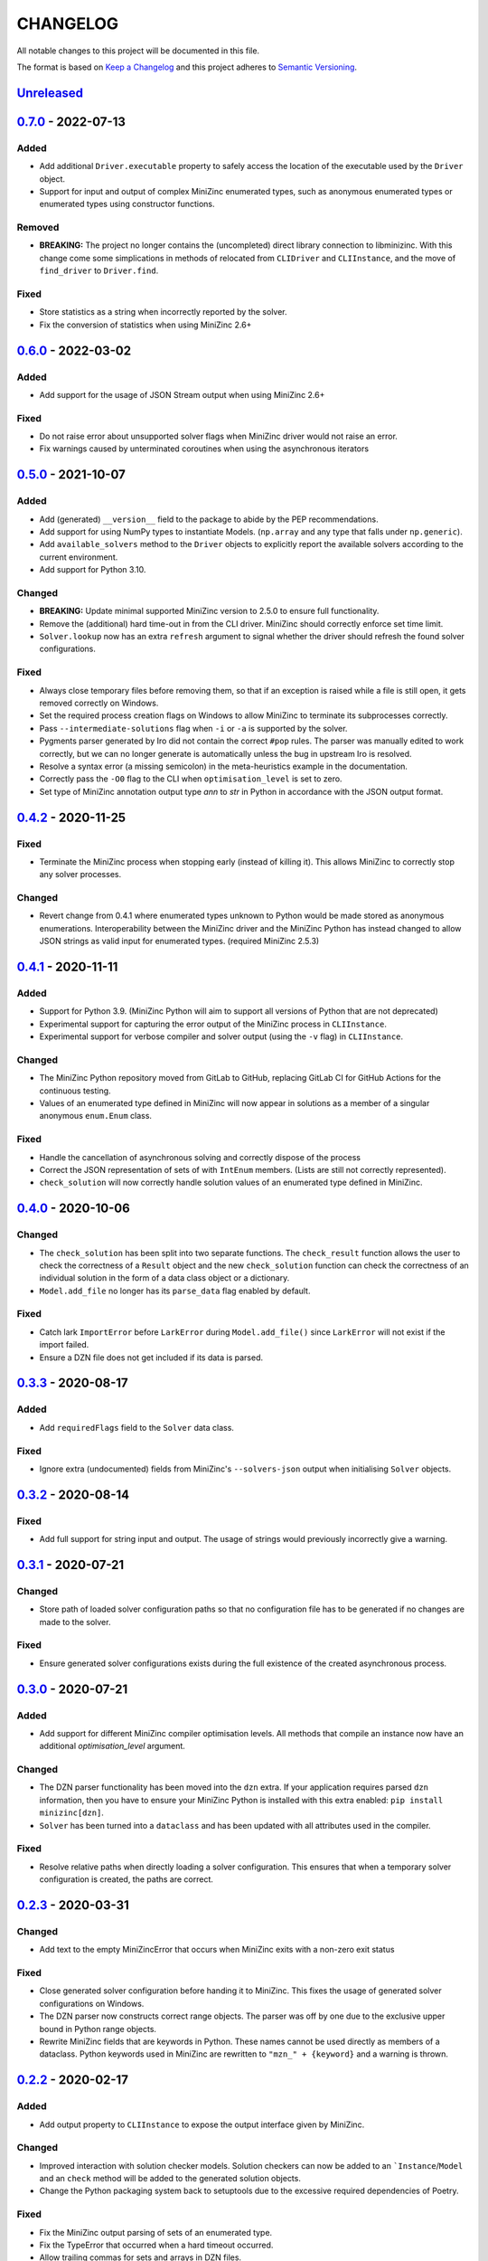 CHANGELOG
=========

All notable changes to this project will be documented in this file.

The format is based on `Keep a Changelog <https://keepachangelog.com/>`_ and
this project adheres to `Semantic Versioning <https://semver.org/>`_.

Unreleased_
------------

0.7.0_ - 2022-07-13
-------------------

Added
^^^^^

- Add additional ``Driver.executable`` property to safely access the location
  of the executable used by the ``Driver`` object.
- Support for input and output of complex MiniZinc enumerated types, such as
  anonymous enumerated types or enumerated types using constructor functions.

Removed
^^^^^^^

- **BREAKING:** The project no longer contains the (uncompleted) direct library
  connection to libminizinc. With this change come some simplications in methods of
  relocated from ``CLIDriver`` and ``CLIInstance``, and the move of ``find_driver`` to
  ``Driver.find``. 

Fixed
^^^^^

- Store statistics as a string when incorrectly reported by the solver.
- Fix the conversion of statistics when using MiniZinc 2.6+

0.6.0_ - 2022-03-02
-------------------

Added
^^^^^

- Add support for the usage of JSON Stream output when using MiniZinc 2.6+

Fixed
^^^^^

- Do not raise error about unsupported solver flags when MiniZinc driver would 
  not raise an error.
- Fix warnings caused by unterminated coroutines when using the asynchronous
  iterators


0.5.0_ - 2021-10-07
-------------------

Added
^^^^^

- Add (generated) ``__version__`` field to the package to abide by the PEP
  recommendations.
- Add support for using NumPy types to instantiate Models. (``np.array`` and
  any type that falls under ``np.generic``).
- Add ``available_solvers`` method to the ``Driver`` objects to explicitly
  report the available solvers according to the current environment.
- Add support for Python 3.10.

Changed
^^^^^^^

- **BREAKING:** Update minimal supported MiniZinc version to 2.5.0 to ensure
  full functionality.
- Remove the (additional) hard time-out in from the CLI driver. MiniZinc should
  correctly enforce set time limit.
- ``Solver.lookup`` now has an extra ``refresh`` argument to signal whether
  the driver should refresh the found solver configurations.

Fixed
^^^^^

- Always close temporary files before removing them, so that if an exception is
  raised while a file is still open, it gets removed correctly on Windows.
- Set the required process creation flags on Windows to allow MiniZinc to
  terminate its subprocesses correctly.
- Pass ``--intermediate-solutions`` flag when ``-i`` or ``-a`` is supported by
  the solver.
- Pygments parser generated by Iro did not contain the correct ``#pop`` rules.
  The parser was manually edited to work correctly, but we can no longer
  generate is automatically unless the bug in upstream Iro is resolved.
- Resolve a syntax error (a missing semicolon) in the meta-heuristics example in
  the documentation.
- Correctly pass the ``-O0`` flag to the CLI when ``optimisation_level`` is set
  to zero.
- Set type of MiniZinc annotation output type `ann` to `str` in Python in
  accordance with the JSON output format.

0.4.2_ - 2020-11-25
-------------------

Fixed
^^^^^

- Terminate the MiniZinc process when stopping early (instead of killing it).
  This allows MiniZinc to correctly stop any solver processes.

Changed
^^^^^^^

- Revert change from 0.4.1 where enumerated types unknown to Python would be
  made stored as anonymous enumerations. Interoperability between the MiniZinc
  driver and the MiniZinc Python has instead changed to allow JSON strings as
  valid input for enumerated types. (required MiniZinc 2.5.3)

0.4.1_ - 2020-11-11
-------------------

Added
^^^^^
- Support for Python 3.9. (MiniZinc Python will aim to support all versions of
  Python that are not deprecated)
- Experimental support for capturing the error output of the MiniZinc process
  in ``CLIInstance``.
- Experimental support for verbose compiler and solver output (using the ``-v``
  flag) in ``CLIInstance``.

Changed
^^^^^^^
- The MiniZinc Python repository moved from GitLab to GitHub, replacing GitLab
  CI for GitHub Actions for the continuous testing.
- Values of an enumerated type defined in MiniZinc will now appear in solutions
  as a member of a singular anonymous ``enum.Enum`` class.

Fixed
^^^^^
- Handle the cancellation of asynchronous solving and correctly dispose of the
  process
- Correct the JSON representation of sets of with ``IntEnum`` members. (Lists
  are still not correctly represented).
- ``check_solution`` will now correctly handle solution values of an enumerated
  type defined in MiniZinc.

0.4.0_ - 2020-10-06
-------------------

Changed
^^^^^^^
- The ``check_solution`` has been split into two separate functions. The
  ``check_result`` function allows the user to check the correctness of a
  ``Result`` object and the new ``check_solution`` function can check the
  correctness of an individual solution in the form of a data class object or a
  dictionary.
- ``Model.add_file`` no longer has its ``parse_data`` flag enabled by default.

Fixed
^^^^^
- Catch lark ``ImportError`` before ``LarkError`` during ``Model.add_file()`` since
  ``LarkError`` will not exist if the import failed.
- Ensure a DZN file does not get included if its data is parsed.

0.3.3_ - 2020-08-17
-------------------

Added
^^^^^
- Add ``requiredFlags`` field to the ``Solver`` data class.

Fixed
^^^^^
- Ignore extra (undocumented) fields from MiniZinc's ``--solvers-json`` output
  when initialising ``Solver`` objects.

0.3.2_ - 2020-08-14
-------------------

Fixed
^^^^^
- Add full support for string input and output. The usage of strings would
  previously incorrectly give a warning.

0.3.1_ - 2020-07-21
-------------------

Changed
^^^^^^^
- Store path of loaded solver configuration paths so that no configuration file
  has to be generated if no changes are made to the solver.

Fixed
^^^^^
- Ensure generated solver configurations exists during the full existence of
  the created asynchronous process.


0.3.0_ - 2020-07-21
-------------------

Added
^^^^^
- Add support for different MiniZinc compiler optimisation levels. All methods that
  compile an instance now have an additional `optimisation_level` argument.

Changed
^^^^^^^
- The DZN parser functionality has been moved into the ``dzn`` extra. If your
  application requires parsed ``dzn`` information, then you have to ensure your
  MiniZinc Python is installed with this extra enabled:
  ``pip install minizinc[dzn]``.
- ``Solver`` has been turned into a ``dataclass`` and has been updated with all
  attributes used in the compiler.

Fixed
^^^^^
- Resolve relative paths when directly loading a solver configuration. This
  ensures that when a temporary solver configuration is created, the paths are
  correct.

0.2.3_ - 2020-03-31
-------------------

Changed
^^^^^^^
- Add text to the empty MiniZincError that occurs when MiniZinc exits with a non-zero
  exit status

Fixed
^^^^^
- Close generated solver configuration before handing it to MiniZinc. This fixes the
  usage of generated solver configurations on Windows.
- The DZN parser now constructs correct range objects. The parser was off by one due to
  the exclusive upper bound in Python range objects.
- Rewrite MiniZinc fields that are keywords in Python. These names cannot be used
  directly as members of a dataclass. Python keywords used in MiniZinc are rewritten to
  ``"mzn_" + {keyword}`` and a warning is thrown.

0.2.2_ - 2020-02-17
-------------------

Added
^^^^^
- Add output property to ``CLIInstance`` to expose the output interface given by
  MiniZinc.

Changed
^^^^^^^
- Improved interaction with solution checker models. Solution checkers can
  now be added to an ```Instance``/``Model`` and an ``check`` method will be
  added to the generated solution objects.
- Change the Python packaging system back to setuptools due to the excessive
  required dependencies of Poetry.

Fixed
^^^^^
- Fix the MiniZinc output parsing of sets of an enumerated type.
- Fix the TypeError that occurred when a hard timeout occurred.
- Allow trailing commas for sets and arrays in DZN files.

0.2.1_ - 2020-01-13
-------------------

Added
^^^^^
- Add support for other command line flags for ``CLIInstance.flatten()``
  through the use of ``**kwargs``.
- Add initial ``Checker`` class to allow the usage of MiniZinc solution
  checkers.

Changed
^^^^^^^
- The string method for ``Result`` will now refer to the string method of its
  ``Solution`` attribute.

Fixed
^^^^^
- Ensure the event loop selection on Windows to always selects
  ``ProactorEventLoop``. This ensures the usage on Windows when the python
  version ``<= 3.8.0``.

0.2.0_ - 2019-12-13
-------------------

Added
^^^^^
- Support and testing for Python 3.8
- Logging of started processes and attributes of generated output items
- Export `Pygments <https://pygments.org>`_ Lexer for MiniZinc

Changed
^^^^^^^
- ``Driver.check_version`` now raises an ``ConfigurationError`` exception
  when an incompatible function is detected; otherwise, the method not return a
  value.
- Output classes generated by ``CLIIinstance.analyse()`` no longer contain
  the `_output_item` `str` attribute when MiniZinc does not find a output item.
  (New in MiniZinc 2.3.3)
- Improved parsing of non-standard (numerical) statistical information
  provided by the solver.

Fixed
^^^^^
- ``CLIInstance.solutions()``: The separator detection is now OS independent.
  The separator previously included a ``\n`` literal instead of ``\r\n`` on
  Windows.
- Solve an issue in ``CLIInstance.solution()`` where a solution with a size
  bigger than the buffer size would result in a ``LimitOverrunError`` exception.
- Correctly catch the ``asyncio.TimeoutError`` and kill the process when
  reaching a hard timeout. (i.e., the solver and ``minizinc`` do not stop in
  time)
- Check if file exists before opening file when an error occurs. (File might
  have been part of a compiled solver)
- Ensure the ``objective`` attribute is only added to the generated solution
  type once
- Remove '\r' characters from input when parsing statistics (Windows Specific).


0.1.0_ - 2019-10-11
---------------------

Initial release of MiniZinc Python. This release contains an initial
functionality to use MiniZinc directly from Python using an interface to the
``minizinc`` command line application. The exact functionality available in this
release is best described in the `documentation
<https://minizinc-python.readthedocs.io/en/0.1.0/>`_.


..  _0.7.0: https://github.com/MiniZinc/minizinc-python/compare/0.6.0...0.7.0
..  _0.6.0: https://github.com/MiniZinc/minizinc-python/compare/0.5.0...0.6.0
..  _0.5.0: https://github.com/MiniZinc/minizinc-python/compare/0.4.2...0.5.0
..  _0.4.2: https://github.com/MiniZinc/minizinc-python/compare/0.4.1...0.4.2
..  _0.4.1: https://github.com/MiniZinc/minizinc-python/compare/0.4.0...0.4.1
..  _0.4.0: https://github.com/MiniZinc/minizinc-python/compare/0.3.3...0.4.0
..  _0.3.3: https://github.com/MiniZinc/minizinc-python/compare/0.3.2...0.3.3
..  _0.3.2: https://github.com/MiniZinc/minizinc-python/compare/0.3.1...0.3.2
..  _0.3.1: https://github.com/MiniZinc/minizinc-python/compare/0.3.0...0.3.1
..  _0.3.0: https://github.com/MiniZinc/minizinc-python/compare/0.2.3...0.3.0
..  _0.2.3: https://github.com/MiniZinc/minizinc-python/compare/0.2.2...0.2.3
..  _0.2.2: https://github.com/MiniZinc/minizinc-python/compare/0.2.1...0.2.2
..  _0.2.1: https://github.com/MiniZinc/minizinc-python/compare/0.2.0...0.2.1
..  _0.2.0: https://github.com/MiniZinc/minizinc-python/compare/0.1.0...0.2.0
..  _0.1.0: https://github.com/MiniZinc/minizinc-python/compare/d14654d65eb747470e11c10747e6dd49baaab0b4...0.1.0
..  _Unreleased: https://github.com/MiniZinc/minizinc-python/compare/stable...develop

